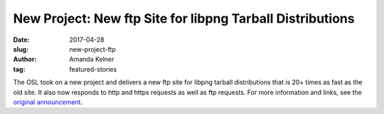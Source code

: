 New Project: New ftp Site for libpng Tarball Distributions
==========================================================
:date: 2017-04-28
:slug: new-project-ftp
:author: Amanda Kelner
:tag: featured-stories

The OSL took on a new project and delivers a new ftp site for libpng tarball
distributions that is 20+ times as fast as the old site. It also now responds to
http and https requests as well as ftp requests. For more information 
and links, see the `original announcement`_.

.. _original announcement: https://sourceforge.net/p/png-mng/mailman/message/35801076/
